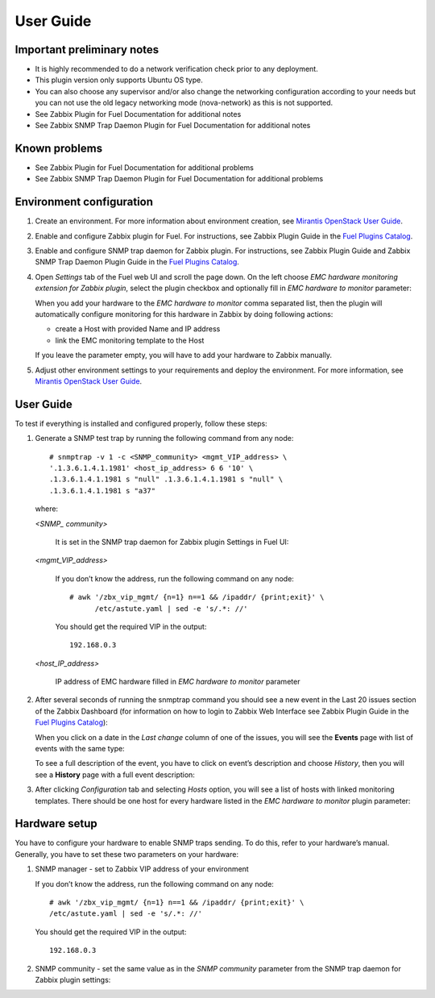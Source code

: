 ==========
User Guide
==========

Important preliminary notes
===========================

- It is highly recommended to do a network verification check prior
  to any deployment.
- This plugin version only supports Ubuntu OS type.
- You can also choose any supervisor and/or also change the
  networking configuration according to your needs  but you can not use
  the old legacy networking mode (nova-network) as this is not supported.
- See Zabbix Plugin for Fuel Documentation for additional notes
- See Zabbix SNMP Trap Daemon Plugin for Fuel Documentation for additional notes

Known problems
==============

- See Zabbix Plugin for Fuel Documentation for additional problems
- See Zabbix SNMP Trap Daemon Plugin for Fuel Documentation for additional problems

Environment configuration
=========================

.. highlight:: none

#. Create an environment. For more information about environment creation, see
   `Mirantis OpenStack User Guide <http://docs.mirantis.com/openstack/fuel
   /fuel-7.0/user-guide.html#create-a-new-openstack-environment>`_.

#. Enable and configure Zabbix plugin for Fuel. For instructions, see Zabbix
   Plugin Guide in the `Fuel Plugins Catalog <https://www.mirantis.com
   /products/openstack-drivers-and-plugins/fuel-plugins/>`_.

#. Enable and configure SNMP trap daemon for Zabbix plugin. For instructions,
   see Zabbix Plugin Guide and Zabbix SNMP Trap Daemon Plugin Guide
   in the `Fuel Plugins Catalog <https://www.mirantis.com/products/
   openstack-drivers-and-plugins/fuel-plugins/>`_.

#. Open *Settings* tab of the Fuel web UI and scroll the page down. On the left
   choose *EMC hardware monitoring extension for Zabbix plugin*, select the
   plugin checkbox and optionally fill in *EMC hardware to monitor* parameter:

   .. image:: ../images/settings.png
      :width: 100%

   When you add your hardware to the *EMC hardware to monitor* comma separated
   list, then the plugin will automatically configure monitoring
   for this hardware in Zabbix by doing following actions:

   - create a Host with provided Name and IP address
   - link the EMC monitoring template to the Host

   If you leave the parameter empty, you will have to add your hardware to
   Zabbix manually.

#. Adjust other environment settings to your requirements and deploy the
   environment. For more information, see
   `Mirantis OpenStack User Guide <http://docs.mirantis.com/openstack/fuel
   /fuel-7.0/user-guide.html#create-a-new-openstack-environment>`_.

User Guide
==========

To test if everything is installed and configured properly, follow these steps:

#. Generate a SNMP test trap by running the following command from any node::

       # snmptrap -v 1 -c <SNMP_community> <mgmt_VIP_address> \
       '.1.3.6.1.4.1.1981' <host_ip_address> 6 6 '10' \
       .1.3.6.1.4.1.1981 s "null" .1.3.6.1.4.1.1981 s "null" \
       .1.3.6.1.4.1.1981 s "a37"

   where:

   *<SNMP_ community>*

       It is set in the SNMP trap daemon for Zabbix plugin Settings in Fuel UI:

   .. image:: ../images/snmptrapd_settings.png
      :width: 100%

   *<mgmt_VIP_address>*

       If you don’t know the address, run the following command on any node::

	 # awk '/zbx_vip_mgmt/ {n=1} n==1 && /ipaddr/ {print;exit}' \
	       /etc/astute.yaml | sed -e 's/.*: //'

       You should get the required VIP in the output::

	 192.168.0.3

   *<host_IP_address>*

       IP address of EMC hardware filled in *EMC hardware to monitor* parameter


#. After several seconds of running the snmptrap command you should see a new
   event in the Last 20 issues section of the Zabbix Dashboard (for information
   on how to login to Zabbix Web Interface see Zabbix Plugin Guide in the `Fuel
   Plugins Catalog <https://www.mirantis.com/products/
   openstack-drivers-and-plugins/fuel-plugins/>`_):

   .. image:: ../images/issues.png
      :width: 100%

   When you click on a date in the *Last change* column of one of the issues,
   you will see the **Events** page with list of events with the same type:

   .. image:: ../images/events.png
      :width: 100%

   To see a full description of the event, you have to click on event’s
   description and choose *History*, then you will see a **History** page with
   a full event description:

   .. image:: ../images/history.png
      :width: 100%

#. After clicking *Configuration* tab and selecting *Hosts* option, you will
   see a list of hosts with linked monitoring templates. There should be one
   host for every hardware listed in the *EMC hardware to monitor* plugin
   parameter:

   .. image:: ../images/hosts.png
      :width: 100%

Hardware setup
==============

You have to configure your hardware to enable SNMP traps sending. To do this,
refer to your hardware’s manual. Generally, you have to set these two
parameters on your hardware:

#. SNMP manager - set to Zabbix VIP address of your environment

   If you don’t know the address, run the following command on any node::

     # awk '/zbx_vip_mgmt/ {n=1} n==1 && /ipaddr/ {print;exit}' \
     /etc/astute.yaml | sed -e 's/.*: //'

   You should get the required VIP in the output::

     192.168.0.3

#. SNMP community - set the same value as in the *SNMP community* parameter
   from the SNMP trap daemon for Zabbix plugin settings:

   .. image:: ../images/snmptrapd_settings.png
      :width: 100%

